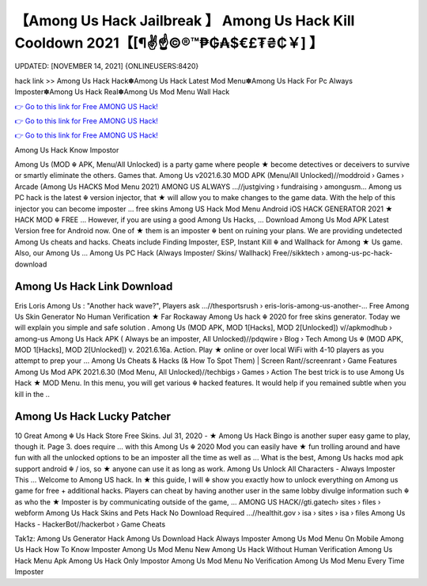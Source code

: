 【Among Us Hack Jailbreak 】 Among Us Hack Kill Cooldown 2021【[¶✌️☝️©®™₱₲₳$€£₮₴₵￥] 】
==============================================================================
UPDATED: [NOVEMBER 14, 2021] {ONLINEUSERS:8420}

hack link >> Among Us Hack Hack✽Among Us Hack Latest Mod Menu✽Among Us Hack For Pc Always Imposter✽Among Us Hack Real✽Among Us Mod Menu Wall Hack

`👉 Go to this link for Free AMONG US Hack! <https://redirekt.in/thknm>`_

`👉 Go to this link for Free AMONG US Hack! <https://redirekt.in/thknm>`_

`👉 Go to this link for Free AMONG US Hack! <https://redirekt.in/thknm>`_

Among Us Hack Know Impostor 


Among Us (MOD ☬ APK, Menu/All Unlocked) is a party game where people ★ become detectives or deceivers to survive or smartly eliminate the others. Games that.
Among Us v2021.6.30 MOD APK (Menu/All Unlocked)//moddroid › Games › Arcade
(Among Us HACKS Mod Menu 2021) AMONG US ALWAYS ...//justgiving › fundraising › amongusm...
Among us PC hack is the latest ☬ version injector, that ★ will allow you to make changes to the game data. With the help of this injector you can become imposter ...
free skins Among US Hack Mod Menu Android iOS HACK GENERATOR 2021 ★ HACK MOD ☬ FREE ... However, if you are using a good Among Us Hacks, ...
Download Among Us Mod APK Latest Version free for Android now. One of ★ them is an imposter ☬ bent on ruining your plans.
We are providing undetected Among Us cheats and hacks. Cheats include Finding Imposter, ESP, Instant Kill ☬ and Wallhack for Among ★ Us game. Also, our Among Us ...
Among Us PC Hack (Always Imposter/ Skins/ Wallhack) Free//sikktech › among-us-pc-hack-download

********************************
Among Us Hack Link Download
********************************

Eris Loris Among Us : "Another hack wave?", Players ask ...//thesportsrush › eris-loris-among-us-another-...
Free Among Us Skin Generator No Human Verification ★ Far Rockaway Among Us hack ☬ 2020 for free skins generator. Today we will explain you simple and safe solution .
Among Us (MOD APK, MOD 1[Hacks], MOD 2[Unlocked]) v//apkmodhub › among-us
Among Us Hack APK ( Always be an imposter, All Unlocked)//pdqwire › Blog › Tech
Among Us ☬ (MOD APK, MOD 1[Hacks], MOD 2[Unlocked]) v. 2021.6.16a. Action. Play ★ online or over local WiFi with 4-10 players as you attempt to prep your ...
Among Us Cheats & Hacks (& How To Spot Them) | Screen Rant//screenrant › Game Features
Among Us Mod APK 2021.6.30 (Mod Menu, All Unlocked)//techbigs › Games › Action
The best trick is to use Among Us Hack ★ MOD Menu. In this menu, you will get various ☬ hacked features. It would help if you remained subtle when you kill in the ..

***********************************
Among Us Hack Lucky Patcher
***********************************

10 Great Among ☬ Us Hack Store Free Skins. Jul 31, 2020 - ★ Among Us Hack Bingo is another super easy game to play, though it. Page 3. does require ...
with this Among Us ☬ 2020 Mod you can easily have ★ fun trolling around and have fun with all the unlocked options to be an imposter all the time as well as ...
What is the best, Among Us hacks mod apk support android ☬ / ios, so ★ anyone can use it as long as work. Among Us Unlock All Characters - Always Imposter This ...
Welcome to Among US hack. In ★ this guide, I will ☬ show you exactly how to unlock everything on Among us game for free + additional hacks.
Players can cheat by having another user in the same lobby divulge information such ☬ as who the ★ Imposter is by communicating outside of the game, ...
AMONG US HACK//gti.gatech› sites › files › webform
Among Us Hack Skins and Pets Hack No Download Required ...//healthit.gov › isa › sites › isa › files
Among Us Hacks - HackerBot//hackerbot › Game Cheats


Tak1z:
Among Us Generator Hack
Among Us Download Hack Always Imposter
Among Us Mod Menu On Mobile
Among Us Hack How To Know Imposter
Among Us Mod Menu New
Among Us Hack Without Human Verification
Among Us Hack Menu Apk
Among Us Hack Only Impostor
Among Us Mod Menu No Verification
Among Us Mod Menu Every Time Imposter
